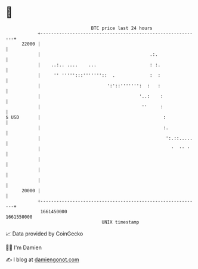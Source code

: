 * 👋

#+begin_example
                                   BTC price last 24 hours                    
               +------------------------------------------------------------+ 
         22000 |                                                            | 
               |                                         .:.                | 
               |    ..:.. ....    ...                    : :.               | 
               |     '' ''''':::'''''''::  .             :  :               | 
               |                         ':'::''''''':  :   :               | 
               |                                     '..:    :              | 
               |                                      ''     :              | 
   $ USD       |                                              :             | 
               |                                              :.            | 
               |                                               ':.::.....   | 
               |                                                 '  '' '    | 
               |                                                            | 
               |                                                            | 
               |                                                            | 
         20000 |                                                            | 
               +------------------------------------------------------------+ 
                1661450000                                        1661550000  
                                       UNIX timestamp                         
#+end_example
📈 Data provided by CoinGecko

🧑‍💻 I'm Damien

✍️ I blog at [[https://www.damiengonot.com][damiengonot.com]]
